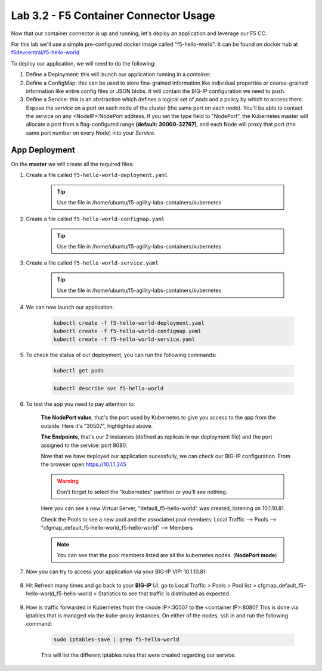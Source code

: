Lab 3.2 - F5 Container Connector Usage
======================================

Now that our container connector is up and running, let's deploy an application and leverage our F5 CC.

For this lab we'll use a simple pre-configured docker image called "f5-hello-world". It can be found on docker hub at `f5devcentral/f5-hello-world <https://hub.docker.com/r/f5devcentral/f5-hello-world/>`_

To deploy our application, we will need to do the following:

#. Define a Deployment: this will launch our application running in a container.

#. Define a ConfigMap: this can be used to store fine-grained information like individual properties or coarse-grained information like entire config files or JSON blobs. It will contain the BIG-IP configuration we need to push.

#. Define a Service: this is an abstraction which defines a logical set of *pods* and a policy by which to access them. Expose the *service* on a port on each node of the cluster (the same port on each *node*). You’ll be able to contact the service on any <NodeIP>:NodePort address. If you set the type field to "NodePort", the Kubernetes master will allocate a port from a flag-configured range **(default: 30000-32767)**, and each Node will proxy that port (the same port number on every Node) into your *Service*.

App Deployment
--------------

On the **master** we will create all the required files:

#. Create a file called ``f5-hello-world-deployment.yaml``

    .. tip:: Use the file in /home/ubuntu/f5-agility-labs-containers/kubernetes

    .. literalinclude:: ../../../kubernetes/f5-hello-world-deployment.yaml
        :language: yaml
        :linenos:
        :emphasize-lines: 2,14

#. Create a file called ``f5-hello-world-configmap.yaml``

    .. tip:: Use the file in /home/ubuntu/f5-agility-labs-containers/kubernetes

    .. literalinclude:: ../../../kubernetes/f5-hello-world-configmap.yaml
        :language: yaml
        :linenos:
        :emphasize-lines: 2,9,16,18

#. Create a file called ``f5-hello-world-service.yaml``

    .. tip:: Use the file in /home/ubuntu/f5-agility-labs-containers/kubernetes

    .. literalinclude:: ../../../kubernetes/f5-hello-world-service.yaml
        :language: yaml
        :linenos:
        :emphasize-lines: 2,12

#. We can now launch our application:

    .. code-block:: bash

        kubectl create -f f5-hello-world-deployment.yaml
        kubectl create -f f5-hello-world-configmap.yaml
        kubectl create -f f5-hello-world-service.yaml

    .. image:: images/f5-container-connector-launch-app.png
        :align: center

#. To check the status of our deployment, you can run the following commands:

    .. code-block:: bash

        kubectl get pods

    .. image:: images/f5-hello-world-pods.png
        :align: center

    .. code-block:: bash

        kubectl describe svc f5-hello-world
        
    .. image:: images/f5-container-connector-check-app-definition.png
        :align: center

#. To test the app you need to pay attention to:

    **The NodePort value**, that's the port used by Kubernetes to give you access to the app from the outside. Here it's "30507", highlighted above.
    
    **The Endpoints**, that's our 2 instances (defined as replicas in our deployment file) and the port assigned to the service: port 8080.

    Now that we have deployed our application sucessfully, we can check our BIG-IP configuration.  From the browser open https://10.1.1.245

    .. warning:: Don't forget to select the "kubernetes" partition or you'll see nothing.

    Here you can see a new Virtual Server, "default_f5-hello-world" was created, listening on 10.1.10.81.

    .. image:: images/f5-container-connector-check-app-bigipconfig.png
        :align: center

    Check the Pools to see a new pool and the associated pool members: Local Traffic --> Pools --> "cfgmap_default_f5-hello-world_f5-hello-world" --> Members

    .. image:: images/f5-container-connector-check-app-bigipconfig2.png
        :align: center

    .. note:: You can see that the pool members listed are all the kubernetes nodes. (**NodePort mode**)

#. Now you can try to access your application via your BIG-IP VIP: 10.1.10.81

    .. image:: images/f5-container-connector-access-app.png
        :align: center

#. Hit Refresh many times and go back to your **BIG-IP** UI, go to Local Traffic > Pools > Pool list > cfgmap_default_f5-hello-world_f5-hello-world > Statistics to see that traffic is distributed as expected.

    .. image:: images/f5-container-connector-check-app-bigip-stats.png
        :align: center

#. How is traffic forwarded in Kubernetes from the <node IP>:30507 to the <container IP>:8080? This is done via iptables that is managed via the kube-proxy instances. On either of the nodes, ssh in and run the following command:

    .. code-block:: bash

        sudo iptables-save | grep f5-hello-world

    This will list the different iptables rules that were created regarding our service.

    .. image:: images/f5-container-connector-list-frontend-iptables.png
        :align: center
